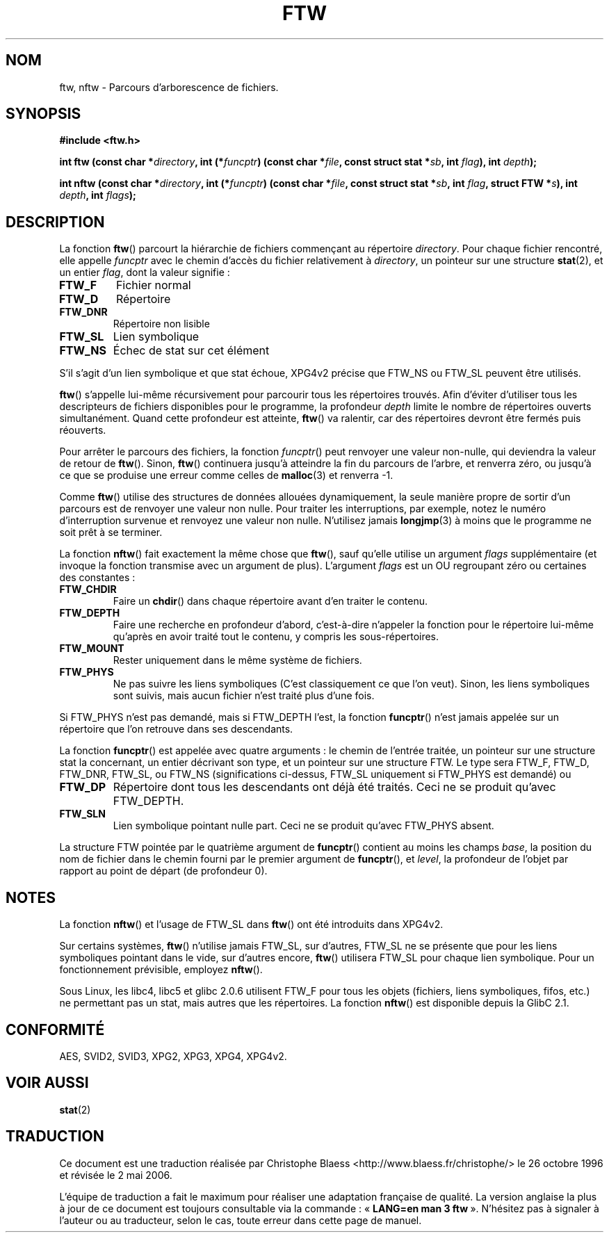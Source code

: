 .\" Copyright (c) 1993 Michael Haardt (michael@moria.de)
.\" Copyright (c) 1999 Andries Brouwer (aeb@cwi.nl)
.\" Fri Jun 25 00:34:07 CEST 1999
.\"
.\" This is free documentation; you can redistribute it and/or
.\" modify it under the terms of the GNU General Public License as
.\" published by the Free Software Foundation; either version 2 of
.\" the License, or (at your option) any later version.
.\"
.\" The GNU General Public License's references to "object code"
.\" and "executables" are to be interpreted as the output of any
.\" document formatting or typesetting system, including
.\" intermediate and printed output.
.\"
.\" This manual is distributed in the hope that it will be useful,
.\" but WITHOUT ANY WARRANTY; without even the implied warranty of
.\" MERCHANTABILITY or FITNESS FOR A PARTICULAR PURPOSE.  See the
.\" GNU General Public License for more details.
.\"
.\" You should have received a copy of the GNU General Public
.\" License along with this manual; if not, write to the Free
.\" Software Foundation, Inc., 675 Mass Ave, Cambridge, MA 02139,
.\" USA.
.\"
.\" Modified Sun Jul 25 11:02:22 1993 by Rik Faith (faith@cs.unc.edu)
.\"
.\" Traduction 26/10/1996 par Christophe Blaess (ccb@club-internet.fr)
.\" Màj 11/12/1997 LDP-1.18
.\" Màj 06/06/2001 LDP-1.36
.\" Màj 25/01/2002 LDP-1.47
.\" Màj 21/07/2003 LDP-1.56
.\" Màj 08/07/2005 LDP-1.63
.\" Màj 01/05/2006 LDP-1.67.1
.\"
.TH FTW 3 "25 juin 1999" LDP "Manuel du programmeur Linux"
.SH NOM
ftw, nftw \- Parcours d'arborescence de fichiers.
.SH SYNOPSIS
.B #include <ftw.h>
.sp
.BI "int ftw (const char *" directory ", int (*" funcptr ")"
.BI "(const char *" file ", const struct stat *" sb ", int " flag "), int " depth );
.sp
.BI "int nftw (const char *" directory ", int (*" funcptr ")"
.BI "(const char *" file ", const struct stat *" sb ", int " flag ,
.BI "struct FTW *" s ),
.BI "int " depth ", int " flags );
.SH DESCRIPTION
La fonction \fBftw\fP() parcourt la hiérarchie de fichiers commençant au
répertoire \fIdirectory\fP.
Pour chaque fichier rencontré, elle appelle \fIfuncptr\fP avec le chemin
d'accès du fichier relativement à \fIdirectory\fP, un pointeur sur une
structure
.BR stat (2),
et un entier \fIflag\fP, dont la valeur signifie\ :
.TP
.B FTW_F
Fichier normal
.TP
.B FTW_D
Répertoire
.TP
.B FTW_DNR
Répertoire non lisible
.TP
.B FTW_SL
Lien symbolique
.TP
.B FTW_NS
Échec de stat sur cet élément
.LP
S'il s'agit d'un lien symbolique et que stat échoue, XPG4v2 précise que
FTW_NS ou FTW_SL peuvent être utilisés.
.PP
\fBftw\fP() s'appelle lui-même récursivement pour parcourir tous les
répertoires trouvés. Afin d'éviter d'utiliser tous les descripteurs de
fichiers disponibles pour le programme, la profondeur \fIdepth\fP
limite le nombre de répertoires ouverts simultanément. Quand cette
profondeur est atteinte, \fBftw\fP() va ralentir, car des répertoires
devront être fermés puis réouverts.
.PP
Pour arrêter le parcours des fichiers, la fonction \fIfuncptr\fP() peut
renvoyer une valeur non-nulle, qui deviendra la valeur de retour de \fBftw\fP().
Sinon, \fBftw\fP() continuera jusqu'à atteindre la fin du parcours de
l'arbre, et renverra zéro, ou jusqu'à ce que se produise une erreur comme
celles de
.BR malloc (3)
et renverra \-1.
.PP
Comme \fBftw\fP() utilise des structures de données allouées dynamiquement,
la seule manière propre de sortir d'un parcours est de renvoyer une valeur
non nulle.
Pour traiter les interruptions, par exemple, notez le numéro d'interruption
survenue et renvoyez une valeur non nulle. N'utilisez jamais
.BR longjmp (3)
à moins que le programme ne soit prêt à se terminer.

La fonction \fBnftw\fP() fait exactement la même chose que \fBftw\fP(),
sauf qu'elle utilise un argument \fIflags\fP supplémentaire (et invoque
la fonction transmise avec un argument de plus).
L'argument \fIflags\fP est un OU regroupant zéro ou certaines des constantes\ :
.TP
.B FTW_CHDIR
Faire un
.BR chdir ()
dans chaque répertoire avant d'en traiter le contenu.
.TP
.B FTW_DEPTH
Faire une recherche en profondeur d'abord, c'est-à-dire n'appeler la fonction
pour le répertoire lui-même qu'après en avoir traité tout le contenu, y
compris les sous-répertoires.
.TP
.B FTW_MOUNT
Rester uniquement dans le même système de fichiers.
.TP
.B FTW_PHYS
Ne pas suivre les liens symboliques (C'est classiquement ce que l'on veut).
Sinon, les liens symboliques sont suivis, mais aucun fichier n'est traité
plus d'une fois.
.LP
Si FTW_PHYS n'est pas demandé, mais si FTW_DEPTH l'est, la fonction
.BR funcptr ()
n'est jamais appelée sur un répertoire que l'on retrouve dans ses descendants.
.LP
La fonction
.BR funcptr ()
est appelée avec quatre arguments\ : le chemin de l'entrée traitée, un pointeur
sur une structure stat la concernant, un entier décrivant son type, et un
pointeur sur une structure FTW. Le type sera FTW_F, FTW_D, FTW_DNR, FTW_SL,
ou FTW_NS (significations ci-dessus, FTW_SL uniquement si FTW_PHYS est
demandé) ou
.TP
.B FTW_DP
Répertoire dont tous les descendants ont déjà été traités.
Ceci ne se produit qu'avec FTW_DEPTH.
.TP
.B FTW_SLN
Lien symbolique pointant nulle part.
Ceci ne se produit qu'avec FTW_PHYS absent.
.LP
La structure FTW pointée par le quatrième argument de
.BR funcptr ()
contient au moins les champs
.IR base ,
la position du nom de fichier dans le chemin fourni par le premier
argument de
.BR funcptr (),
et
.IR level ,
la profondeur de l'objet par rapport au point de départ
(de profondeur 0).
.SH NOTES
La fonction
.BR nftw ()
et l'usage de FTW_SL dans
.BR ftw ()
ont été introduits dans XPG4v2.
.LP
Sur certains systèmes,
.BR ftw ()
n'utilise jamais FTW_SL, sur d'autres, FTW_SL ne se présente que
pour les liens symboliques pointant dans le vide,
sur d'autres encore,
.BR ftw ()
utilisera FTW_SL pour chaque lien symbolique. Pour un fonctionnement prévisible,
employez
.BR nftw ().
.LP
Sous Linux, les libc4, libc5 et glibc 2.0.6 utilisent FTW_F pour tous
les objets (fichiers, liens symboliques, fifos, etc.) ne permettant pas un
stat, mais autres que les répertoires.
La fonction
.BR nftw ()
est disponible depuis la GlibC 2.1.
.SH CONFORMITÉ
AES, SVID2, SVID3, XPG2, XPG3, XPG4, XPG4v2.
.SH "VOIR AUSSI"
.BR stat (2)
.SH TRADUCTION
.PP
Ce document est une traduction réalisée par Christophe Blaess
<http://www.blaess.fr/christophe/> le 26\ octobre\ 1996
et révisée le 2\ mai\ 2006.
.PP
L'équipe de traduction a fait le maximum pour réaliser une adaptation
française de qualité. La version anglaise la plus à jour de ce document est
toujours consultable via la commande\ : «\ \fBLANG=en\ man\ 3\ ftw\fR\ ».
N'hésitez pas à signaler à l'auteur ou au traducteur, selon le cas, toute
erreur dans cette page de manuel.
